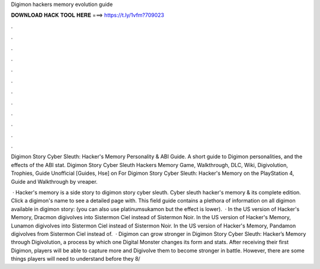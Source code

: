 Digimon hackers memory evolution guide



𝐃𝐎𝐖𝐍𝐋𝐎𝐀𝐃 𝐇𝐀𝐂𝐊 𝐓𝐎𝐎𝐋 𝐇𝐄𝐑𝐄 ===> https://t.ly/1vfm?709023



.



.



.



.



.



.



.



.



.



.



.



.

Digimon Story Cyber Sleuth: Hacker's Memory Personality & ABI Guide. A short guide to Digimon personalities, and the effects of the ABI stat. Digimon Story Cyber Sleuth Hackers Memory Game, Walkthrough, DLC, Wiki, Digivolution, Trophies, Guide Unofficial [Guides, Hse] on  For Digimon Story Cyber Sleuth: Hacker's Memory on the PlayStation 4, Guide and Walkthrough by vreaper.

 · Hacker's memory is a side story to digimon story cyber sleuth. Cyber sleuth hacker's memory & its complete edition. Click a digimon's name to see a detailed page with. This field guide contains a plethora of information on all digimon available in digimon story: (you can also use platinumsukamon but the effect is lower).  · In the US version of Hacker's Memory, Dracmon digivolves into Sistermon Ciel instead of Sistermon Noir. In the US version of Hacker's Memory, Lunamon digivolves into Sistermon Ciel instead of Sistermon Noir. In the US version of Hacker's Memory, Pandamon digivolves from Sistermon Ciel instead of.  · Digimon can grow stronger in Digimon Story Cyber Sleuth: Hacker’s Memory through Digivolution, a process by which one Digital Monster changes its form and stats. After receiving their first Digimon, players will be able to capture more and Digivolve them to become stronger in battle. However, there are some things players will need to understand before they 8/
